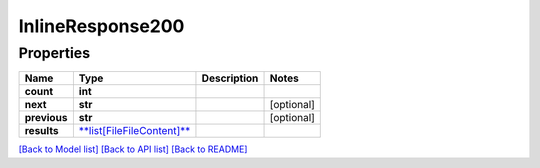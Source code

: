 
InlineResponse200
=================

Properties
----------

.. list-table::
   :header-rows: 1

   * - Name
     - Type
     - Description
     - Notes
   * - **count**
     - **int**
     - 
     - 
   * - **next**
     - **str**
     - 
     - [optional] 
   * - **previous**
     - **str**
     - 
     - [optional] 
   * - **results**
     - `\ **list[FileFileContent]** <FileFileContent.md>`_
     - 
     - 


`[Back to Model list] <../README.md#documentation-for-models>`_ `[Back to API list] <../README.md#documentation-for-api-endpoints>`_ `[Back to README] <../README.md>`_
